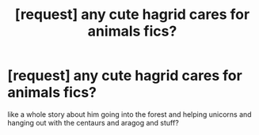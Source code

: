 #+TITLE: [request] any cute hagrid cares for animals fics?

* [request] any cute hagrid cares for animals fics?
:PROPERTIES:
:Score: 16
:DateUnix: 1513774301.0
:DateShort: 2017-Dec-20
:FlairText: Request
:END:
like a whole story about him going into the forest and helping unicorns and hanging out with the centaurs and aragog and stuff?

